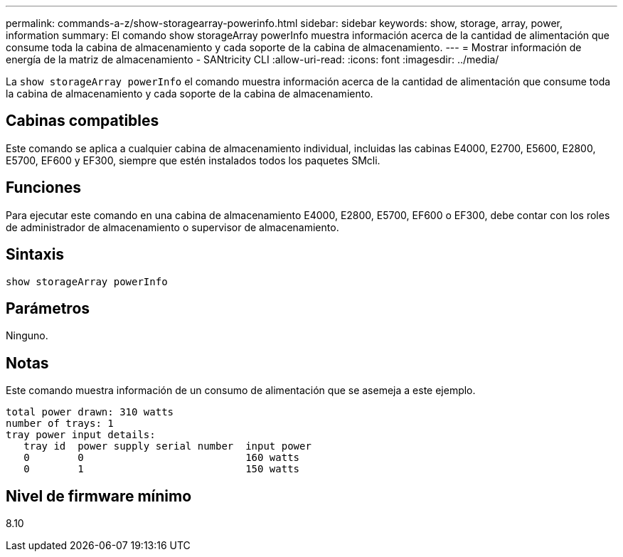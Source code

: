 ---
permalink: commands-a-z/show-storagearray-powerinfo.html 
sidebar: sidebar 
keywords: show, storage, array, power, information 
summary: El comando show storageArray powerInfo muestra información acerca de la cantidad de alimentación que consume toda la cabina de almacenamiento y cada soporte de la cabina de almacenamiento. 
---
= Mostrar información de energía de la matriz de almacenamiento - SANtricity CLI
:allow-uri-read: 
:icons: font
:imagesdir: ../media/


[role="lead"]
La `show storageArray powerInfo` el comando muestra información acerca de la cantidad de alimentación que consume toda la cabina de almacenamiento y cada soporte de la cabina de almacenamiento.



== Cabinas compatibles

Este comando se aplica a cualquier cabina de almacenamiento individual, incluidas las cabinas E4000, E2700, E5600, E2800, E5700, EF600 y EF300, siempre que estén instalados todos los paquetes SMcli.



== Funciones

Para ejecutar este comando en una cabina de almacenamiento E4000, E2800, E5700, EF600 o EF300, debe contar con los roles de administrador de almacenamiento o supervisor de almacenamiento.



== Sintaxis

[source, cli]
----
show storageArray powerInfo
----


== Parámetros

Ninguno.



== Notas

Este comando muestra información de un consumo de alimentación que se asemeja a este ejemplo.

[listing]
----
total power drawn: 310 watts
number of trays: 1
tray power input details:
   tray id  power supply serial number  input power
   0        0                           160 watts
   0        1                           150 watts
----


== Nivel de firmware mínimo

8.10
